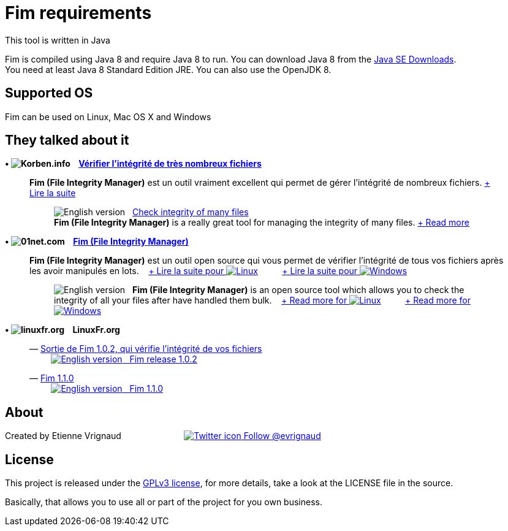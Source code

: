 :imagesdir: images

= Fim requirements

This tool is written in Java

Fim is compiled using Java 8 and require Java 8 to run. You can download Java 8 from the http://goo.gl/p8iYjm[Java SE Downloads]. +
You need at least Java 8 Standard Edition JRE. You can also use the OpenJDK 8.

:leveloffset: 1
= Supported OS

Fim can be used on Linux, Mac OS X and Windows


:leveloffset: 1
= They talked about it

.*&bull; image:icons/korben.info.png[Korben.info] &nbsp;&nbsp; http://goo.gl/1gwX1g[Vérifier l’intégrité de très nombreux fichiers]*

____

*Fim (File Integrity Manager)* est un outil vraiment excellent qui permet de gérer l'intégrité de nombreux fichiers.
http://goo.gl/1gwX1g[+ Lire la suite]
________

image:icons/english.png[English version] &nbsp;
http://goo.gl/jBE2XY[Check integrity of many files] +
*Fim (File Integrity Manager)* is a really great tool for managing the integrity of many files.
http://goo.gl/jBE2XY[+ Read more]
________
____


.*&bull; image:icons/01net.com.png[01net.com] &nbsp;&nbsp; http://goo.gl/OYKGxe[Fim (File Integrity Manager)]*

____

*Fim (File Integrity Manager)* est un outil open source qui vous permet de vérifier l'intégrité de tous vos fichiers après les avoir manipulés en lots.
&nbsp;&nbsp;
http://goo.gl/OYKGxe[+ Lire la suite pour image:icons/linux.png[Linux]]
&nbsp;&nbsp;&nbsp;&nbsp;&nbsp;&nbsp;&nbsp;&nbsp;
http://goo.gl/Bn2CMH[+ Lire la suite pour image:icons/windows.png[Windows]]
________

image:icons/english.png[English version] &nbsp; *Fim (File Integrity Manager)*
is an open source tool which allows you to check the integrity of all your files after have handled them bulk.
&nbsp;&nbsp;
http://goo.gl/nhzJxH[+ Read more for image:icons/linux.png[Linux]]
&nbsp;&nbsp;&nbsp;&nbsp;&nbsp;&nbsp;&nbsp;&nbsp;
http://goo.gl/JwfoPA[+ Read more for image:icons/windows.png[Windows]]
________
____


.*&bull; image:icons/linuxfr.org.png[linuxfr.org] &nbsp;&nbsp; LinuxFr.org*

____
&mdash; https://goo.gl/yjMH4U[Sortie de Fim 1.0.2, qui vérifie l'intégrité de vos fichiers] +
&nbsp;&nbsp;&nbsp;&nbsp;&nbsp;&nbsp;&nbsp;&nbsp; http://goo.gl/HToiWd[image:icons/english.png[English version] &nbsp; Fim release 1.0.2, that verifies the integrity of your file]

&mdash; https://goo.gl/LAuKqp[Fim 1.1.0] +
&nbsp;&nbsp;&nbsp;&nbsp;&nbsp;&nbsp;&nbsp;&nbsp; http://goo.gl/KaO0Hm[image:icons/english.png[English version] &nbsp; Fim 1.1.0]
____


:leveloffset: 1
= About

Created by Etienne Vrignaud
&nbsp;&nbsp;&nbsp;&nbsp;&nbsp;&nbsp;&nbsp;&nbsp;&nbsp;&nbsp;&nbsp;&nbsp;&nbsp;&nbsp;&nbsp;&nbsp;&nbsp;&nbsp;&nbsp;&nbsp;&nbsp;&nbsp;&nbsp;&nbsp;
https://goo.gl/5jFdRK[image:icons/twitter.png[Twitter icon] Follow @evrignaud]


:leveloffset: 1
= License

This project is released under the link:LICENSE.html[GPLv3 license], for more details, take a look at the LICENSE file in the source.

Basically, that allows you to use all or part of the project for you own business.


////
Short Url               Url
--------------------------------------------------------------------------------------------
https://goo.gl/XwERDY   https://raw.githubusercontent.com/evrignaud/fim/master/fim-docker
https://goo.gl/5jFdRK   https://twitter.com/evrignaud
http://goo.gl/KaO0Hm    http://translate.google.com/translate?hl=en&sl=fr&tl=en&u=http%3A%2F%2Flinuxfr.org%2Fnews%2Ffim-1-1-0
https://goo.gl/LAuKqp   https://linuxfr.org/news/fim-1-1-0
http://goo.gl/HToiWd    http://translate.google.com/translate?hl=en&sl=fr&tl=en&u=http%3A%2F%2Flinuxfr.org%2Fnews%2Fsortie-de-fim-1-0-2-qui-verifie-l-integrite-de-vos-fichiers
https://goo.gl/yjMH4U   https://linuxfr.org/news/sortie-de-fim-1-0-2-qui-verifie-l-integrite-de-vos-fichiers
http://goo.gl/JwfoPA    http://translate.google.com/translate?hl=en&sl=fr&tl=en&u=http%3A%2F%2Fwww.01net.com%2Ftelecharger%2Fwindows%2FUtilitaire%2Fmanipulation_de_fichier%2Ffiches%2F132314.html
http://goo.gl/nhzJxH    http://translate.google.com/translate?hl=en&sl=fr&tl=en&u=http%3A%2F%2Fwww.01net.com%2Ftelecharger%2Flinux%2FUtilitaires%2Ffiches%2F132315.html
http://goo.gl/Bn2CMH    http://www.01net.com/telecharger/windows/Utilitaire/manipulation_de_fichier/fiches/132314.html
http://goo.gl/OYKGxe    http://www.01net.com/telecharger/linux/Utilitaires/fiches/132315.html
http://goo.gl/jBE2XY    http://translate.google.com/translate?hl=en&sl=fr&tl=en&u=http%3A%2F%2Fkorben.info%2Fverifier-lintegrite-de-tres-nombreux-fichiers.html
http://goo.gl/1gwX1g    http://korben.info/verifier-lintegrite-de-tres-nombreux-fichiers.html
https://goo.gl/hJGXqj   https://coveralls.io/github/evrignaud/fim?branch=master
https://goo.gl/foWAWQ   https://ci.appveyor.com/project/evrignaud/fim
https://goo.gl/QfQTE8   https://travis-ci.org/evrignaud/fim
http://goo.gl/p8iYjm    http://www.oracle.com/technetwork/java/javase/downloads/index.html
https://goo.gl/lbM77o   https://scan.coverity.com/projects/evrignaud-fim
////

